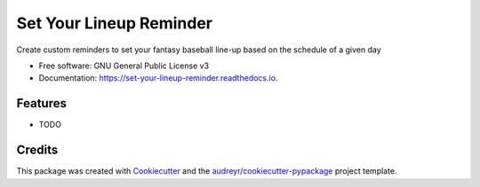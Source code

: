 ========================
Set Your Lineup Reminder
========================


.. image:: https://img.shields.io/pypi/v/set_your_lineup_reminder.svg
        :target: https://pypi.python.org/pypi/set_your_lineup_reminder

.. image:: https://img.shields.io/travis/RandyAkerman/set_your_lineup_reminder.svg
        :target: https://travis-ci.com/RandyAkerman/set_your_lineup_reminder

.. image:: https://readthedocs.org/projects/set-your-lineup-reminder/badge/?version=latest
        :target: https://set-your-lineup-reminder.readthedocs.io/en/latest/?version=latest
        :alt: Documentation Status




Create custom reminders to set your fantasy baseball line-up based on the schedule of a given day


* Free software: GNU General Public License v3
* Documentation: https://set-your-lineup-reminder.readthedocs.io.


Features
--------

* TODO

Credits
-------

This package was created with Cookiecutter_ and the `audreyr/cookiecutter-pypackage`_ project template.

.. _Cookiecutter: https://github.com/audreyr/cookiecutter
.. _`audreyr/cookiecutter-pypackage`: https://github.com/audreyr/cookiecutter-pypackage
